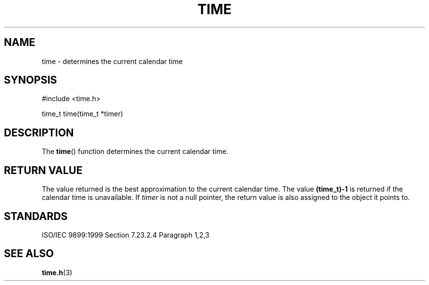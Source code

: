 .TH TIME 3
.SH NAME
time - determines the current calendar time
.SH SYNOPSIS
#include <time.h>

time_t time(time_t *timer)
.SH DESCRIPTION
The
.BR time ()
function determines the current calendar time.
.SH RETURN VALUE
The value returned is the best approximation
to the current calendar time. The value
.B (time_t)-1
is returned if the calendar time is unavailable. If
.I timer
is not a null pointer,
the return value is also assigned to the object it points to.
.SH STANDARDS
ISO/IEC 9899:1999 Section 7.23.2.4 Paragraph 1,2,3
.SH SEE ALSO
.BR time.h (3)
